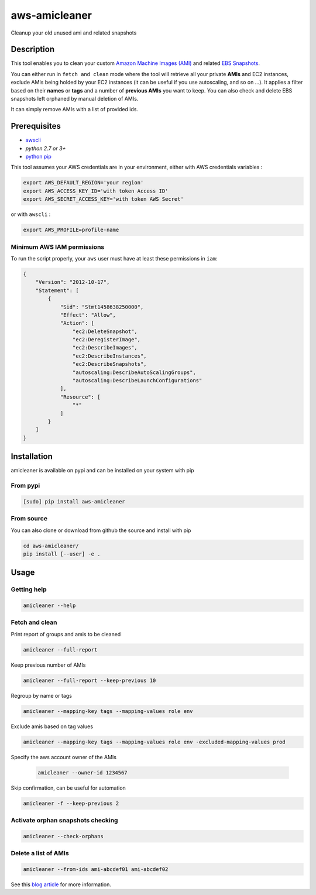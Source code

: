 aws-amicleaner
==============

Cleanup your old unused ami and related snapshots

|Travis CI| |codecov.io| |pypi|

Description
-----------

This tool enables you to clean your custom `Amazon Machine Images (AMI)
<http://docs.aws.amazon.com/AWSEC2/latest/UserGuide/AMIs.html>`__ and
related `EBS Snapshots
<http://docs.aws.amazon.com/AWSEC2/latest/UserGuide/EBSSnapshots.html>`__.

You can either run in ``fetch and clean`` mode where the tool will
retrieve all your private **AMIs** and EC2 instances, exclude AMIs being
holded by your EC2 instances (it can be useful if you use autoscaling,
and so on ...). It applies a filter based on their **names** or **tags**
and a number of **previous AMIs** you want to keep. You can also check and
delete EBS snapshots left orphaned by manual deletion of AMIs.

It can simply remove AMIs with a list of provided ids.

Prerequisites
-------------

-  `awscli <http://docs.aws.amazon.com/cli/latest/userguide/installing.html>`__
-  `python 2.7 or 3+`
-  `python pip <https://pip.pypa.io/en/stable/installing/>`__

This tool assumes your AWS credentials are in your environment, either with AWS
credentials variables :

.. code:: bash

    export AWS_DEFAULT_REGION='your region'
    export AWS_ACCESS_KEY_ID='with token Access ID'
    export AWS_SECRET_ACCESS_KEY='with token AWS Secret'

or with ``awscli`` :

.. code:: bash

    export AWS_PROFILE=profile-name

Minimum AWS IAM permissions
~~~~~~~~~~~~~~~~~~~~~~~~~~~

To run the script properly, your ``aws`` user must have at least these
permissions in ``iam``:

.. code:: json

    {
        "Version": "2012-10-17",
        "Statement": [
            {
                "Sid": "Stmt1458638250000",
                "Effect": "Allow",
                "Action": [
                    "ec2:DeleteSnapshot",
                    "ec2:DeregisterImage",
                    "ec2:DescribeImages",
                    "ec2:DescribeInstances",
                    "ec2:DescribeSnapshots",
                    "autoscaling:DescribeAutoScalingGroups",
                    "autoscaling:DescribeLaunchConfigurations"
                ],
                "Resource": [
                    "*"
                ]
            }
        ]
    }

Installation
------------

amicleaner is available on pypi and can be installed on your system with pip

From pypi
~~~~~~~~~

.. code:: bash

    [sudo] pip install aws-amicleaner

From source
~~~~~~~~~~~

You can also clone or download from github the source and install with pip

.. code:: bash

    cd aws-amicleaner/
    pip install [--user] -e .

Usage
-----


Getting help
~~~~~~~~~~~~

.. code:: bash

    amicleaner --help


Fetch and clean
~~~~~~~~~~~~~~~

Print report of groups and amis to be cleaned

.. code:: bash

    amicleaner --full-report

Keep previous number of AMIs

.. code:: bash

    amicleaner --full-report --keep-previous 10

Regroup by name or tags

.. code:: bash

    amicleaner --mapping-key tags --mapping-values role env

Exclude amis based on tag values

.. code:: bash

    amicleaner --mapping-key tags --mapping-values role env -excluded-mapping-values prod

Specify the aws account owner of the AMIs

 .. code:: bash

     amicleaner --owner-id 1234567

Skip confirmation, can be useful for automation

.. code:: bash

    amicleaner -f --keep-previous 2


Activate orphan snapshots checking
~~~~~~~~~~~~~~~~~~~~~~~~~~~~~~~~~~

.. code:: bash

    amicleaner --check-orphans


Delete a list of AMIs
~~~~~~~~~~~~~~~~~~~~~

.. code:: bash

    amicleaner --from-ids ami-abcdef01 ami-abcdef02


.. |Travis CI| image:: https://travis-ci.org/bonclay7/aws-amicleaner.svg?branch=master
   :target: https://travis-ci.org/bonclay7/aws-amicleaner
.. |codecov.io| image:: https://codecov.io/github/bonclay7/aws-amicleaner/coverage.svg?branch=master
   :target: https://codecov.io/github/bonclay7/aws-amicleaner?branch=master
.. |pypi| image:: https://img.shields.io/pypi/v/aws-amicleaner.svg
   :target: https://pypi.python.org/pypi/aws-amicleaner


See this `blog article
<http://techblog.d2-si.eu/2017/06/15/cleaning-your-amazon-machine-images.html>`__
for more information.
